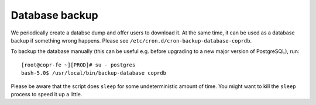 .. _database_backup:

Database backup
===============

We periodically create a databse dump and offer users to download
it. At the same time, it can be used as a database backup if something
wrong happens. Please see ``/etc/cron.d/cron-backup-database-coprdb``.

To backup the database manually (this can be useful e.g. before
upgrading to a new major version of PostgreSQL), run::

    [root@copr-fe ~][PROD]# su - postgres
    bash-5.0$ /usr/local/bin/backup-database coprdb

Please be aware that the script does ``sleep`` for some
undeterministic amount of time. You might want to kill the ``sleep``
process to speed it up a little.
